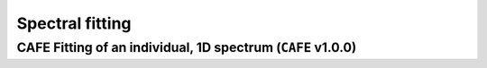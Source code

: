 ################
Spectral fitting
################

CAFE Fitting of an individual, 1D spectrum (``CAFE`` v1.0.0)
------------------------------------------------------------
